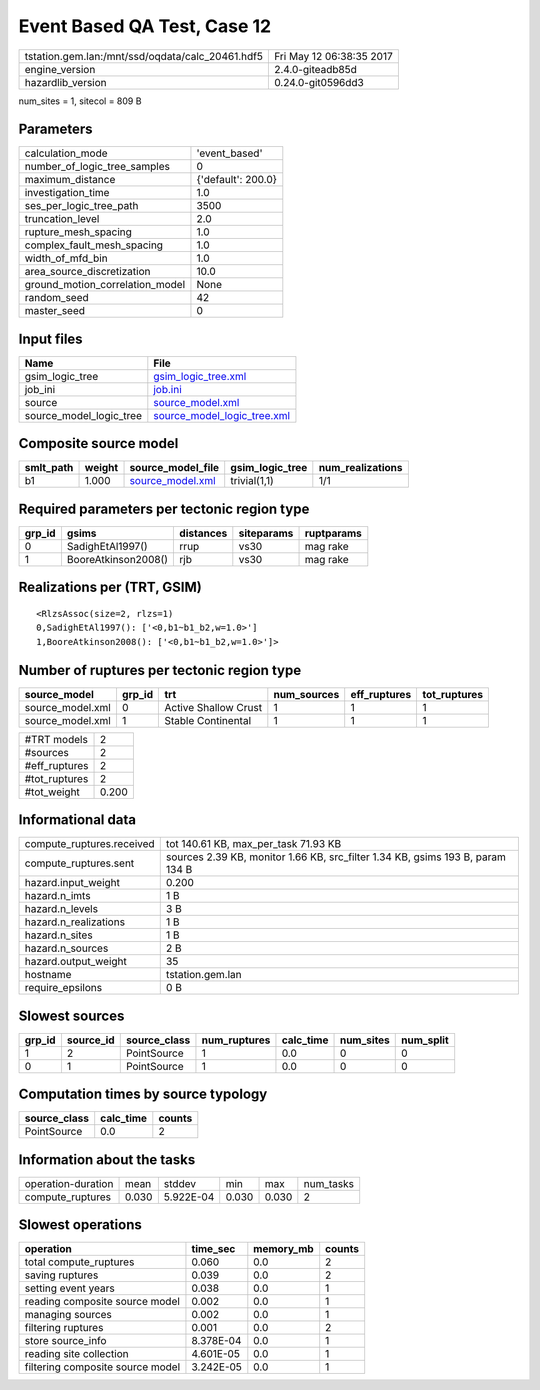 Event Based QA Test, Case 12
============================

================================================ ========================
tstation.gem.lan:/mnt/ssd/oqdata/calc_20461.hdf5 Fri May 12 06:38:35 2017
engine_version                                   2.4.0-giteadb85d        
hazardlib_version                                0.24.0-git0596dd3       
================================================ ========================

num_sites = 1, sitecol = 809 B

Parameters
----------
=============================== ==================
calculation_mode                'event_based'     
number_of_logic_tree_samples    0                 
maximum_distance                {'default': 200.0}
investigation_time              1.0               
ses_per_logic_tree_path         3500              
truncation_level                2.0               
rupture_mesh_spacing            1.0               
complex_fault_mesh_spacing      1.0               
width_of_mfd_bin                1.0               
area_source_discretization      10.0              
ground_motion_correlation_model None              
random_seed                     42                
master_seed                     0                 
=============================== ==================

Input files
-----------
======================= ============================================================
Name                    File                                                        
======================= ============================================================
gsim_logic_tree         `gsim_logic_tree.xml <gsim_logic_tree.xml>`_                
job_ini                 `job.ini <job.ini>`_                                        
source                  `source_model.xml <source_model.xml>`_                      
source_model_logic_tree `source_model_logic_tree.xml <source_model_logic_tree.xml>`_
======================= ============================================================

Composite source model
----------------------
========= ====== ====================================== =============== ================
smlt_path weight source_model_file                      gsim_logic_tree num_realizations
========= ====== ====================================== =============== ================
b1        1.000  `source_model.xml <source_model.xml>`_ trivial(1,1)    1/1             
========= ====== ====================================== =============== ================

Required parameters per tectonic region type
--------------------------------------------
====== =================== ========= ========== ==========
grp_id gsims               distances siteparams ruptparams
====== =================== ========= ========== ==========
0      SadighEtAl1997()    rrup      vs30       mag rake  
1      BooreAtkinson2008() rjb       vs30       mag rake  
====== =================== ========= ========== ==========

Realizations per (TRT, GSIM)
----------------------------

::

  <RlzsAssoc(size=2, rlzs=1)
  0,SadighEtAl1997(): ['<0,b1~b1_b2,w=1.0>']
  1,BooreAtkinson2008(): ['<0,b1~b1_b2,w=1.0>']>

Number of ruptures per tectonic region type
-------------------------------------------
================ ====== ==================== =========== ============ ============
source_model     grp_id trt                  num_sources eff_ruptures tot_ruptures
================ ====== ==================== =========== ============ ============
source_model.xml 0      Active Shallow Crust 1           1            1           
source_model.xml 1      Stable Continental   1           1            1           
================ ====== ==================== =========== ============ ============

============= =====
#TRT models   2    
#sources      2    
#eff_ruptures 2    
#tot_ruptures 2    
#tot_weight   0.200
============= =====

Informational data
------------------
============================ ==============================================================================
compute_ruptures.received    tot 140.61 KB, max_per_task 71.93 KB                                          
compute_ruptures.sent        sources 2.39 KB, monitor 1.66 KB, src_filter 1.34 KB, gsims 193 B, param 134 B
hazard.input_weight          0.200                                                                         
hazard.n_imts                1 B                                                                           
hazard.n_levels              3 B                                                                           
hazard.n_realizations        1 B                                                                           
hazard.n_sites               1 B                                                                           
hazard.n_sources             2 B                                                                           
hazard.output_weight         35                                                                            
hostname                     tstation.gem.lan                                                              
require_epsilons             0 B                                                                           
============================ ==============================================================================

Slowest sources
---------------
====== ========= ============ ============ ========= ========= =========
grp_id source_id source_class num_ruptures calc_time num_sites num_split
====== ========= ============ ============ ========= ========= =========
1      2         PointSource  1            0.0       0         0        
0      1         PointSource  1            0.0       0         0        
====== ========= ============ ============ ========= ========= =========

Computation times by source typology
------------------------------------
============ ========= ======
source_class calc_time counts
============ ========= ======
PointSource  0.0       2     
============ ========= ======

Information about the tasks
---------------------------
================== ===== ========= ===== ===== =========
operation-duration mean  stddev    min   max   num_tasks
compute_ruptures   0.030 5.922E-04 0.030 0.030 2        
================== ===== ========= ===== ===== =========

Slowest operations
------------------
================================ ========= ========= ======
operation                        time_sec  memory_mb counts
================================ ========= ========= ======
total compute_ruptures           0.060     0.0       2     
saving ruptures                  0.039     0.0       2     
setting event years              0.038     0.0       1     
reading composite source model   0.002     0.0       1     
managing sources                 0.002     0.0       1     
filtering ruptures               0.001     0.0       2     
store source_info                8.378E-04 0.0       1     
reading site collection          4.601E-05 0.0       1     
filtering composite source model 3.242E-05 0.0       1     
================================ ========= ========= ======